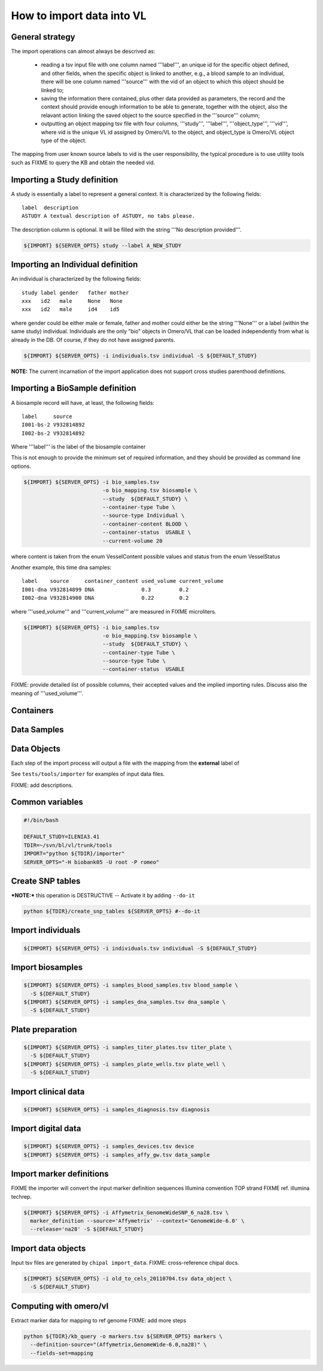How to import data into VL
==========================

General strategy
----------------

The import operations can almost always be descrived as:

  * reading a tsv input file with one column named '''label''', an
    unique id for the specific object defined, and other fields, when
    the specific object is linked to another, e.g., a blood sample to
    an individual, there will be one column named '''source''' with the
    vid of an object to which this object should be linked to;

  * saving the information there contained, plus other data provided
    as parameters, the record and the context should provide enough
    information to be able to generate, together with the object, also
    the relavant action linking the saved object to the source
    specified in the '''source''' column;

  * outputting an object mapping tsv file with four columns,
    '''study''', '''label''', '''object_type''', '''vid''', where vid
    is the unique VL id assigned by Omero/VL to the object, and
    object_type is Omero/VL object type of the object.

The mapping from user known source labels to vid is the user
responsibility, the typical procedure is to use utility tools such as
FIXME to query the KB and obtain the needed vid.


Importing a Study definition
----------------------------

A study is essentially a label to represent a general context. 
It is characterized by the following fields::
  
  label  description
  ASTUDY A textual description of ASTUDY, no tabs please.


The description column is optional. It will be filled with the string
'''No description provided'''.

.. code-block:: bash

   ${IMPORT} ${SERVER_OPTS} study --label A_NEW_STUDY


Importing an Individual definition
----------------------------------

An individual is characterized by the following fields::

  study label gender   father mother
  xxx   id2   male     None   None
  xxx   id2   male     id4    id5

where gender could be either male or female, father and mother could
either be the string '''None''' or a label (within the same study)
individual.  Individuals are the only "bio" objects in Omero/VL that
can be loaded independently from what is already in the DB. Of course,
if they do not have assigned parents.

.. code-block:: bash
   
    ${IMPORT} ${SERVER_OPTS} -i individuals.tsv individual -S ${DEFAULT_STUDY}

**NOTE:** The current incarnation of the import application does not support
cross studies parenthood definitions.


Importing a BioSample definition
--------------------------------

A biosample record will have, at least, the following fields::

  label     source    
  I001-bs-2 V932814892
  I002-bs-2 V932814892

Where '''label''' is the label of the biosample container

This is not enough to provide the minimum set of required information,
and they should be provided as command line options.

.. code-block:: bash
   
   ${IMPORT} ${SERVER_OPTS} -i bio_samples.tsv 
                            -o bio_mapping.tsv biosample \
                            --study  ${DEFAULT_STUDY} \
                            --container-type Tube \
                            --source-type Individual \
                            --container-content BLOOD \
                            --container-status  USABLE \
                            --current-volume 20
			    
where content is taken from the enum VesselContent possible values and
status from the enum VesselStatus

Another example, this time dna samples::

  label    source     container_content used_volume current_volume
  I001-dna V932814899 DNA               0.3         0.2
  I002-dna V932814900 DNA               0.22        0.2

where '''used_volume''' and '''current_volume''' are measured in FIXME
microliters.

.. code-block:: bash
   
   ${IMPORT} ${SERVER_OPTS} -i bio_samples.tsv 
                            -o bio_mapping.tsv biosample \
                            --study  ${DEFAULT_STUDY} \
                            --container-type Tube \
                            --source-type Tube \
                            --container-status  USABLE


FIXME: provide detailed list of possible columns, their accepted
values and the implied importing rules. Discuss also the meaning of
'''used_volume'''.


Containers
----------


Data Samples
------------


Data Objects
------------






Each step of the import process will output a file with the mapping
from the **external** label of




See ``tests/tools/importer`` for examples of input data files.

FIXME: add descriptions.

Common variables
----------------

.. code-block:: bash

    #!/bin/bash

    DEFAULT_STUDY=ILENIA3.41
    TDIR=~/svn/bl/vl/trunk/tools
    IMPORT="python ${TDIR}/importer"
    SERVER_OPTS="-H biobank05 -U root -P romeo"


Create SNP tables
-----------------
    
***NOTE:*** this operation is DESTRUCTIVE -- Activate it by adding ``--do-it``

.. code-block:: bash

    python ${TDIR}/create_snp_tables ${SERVER_OPTS} #--do-it

    
Import individuals
------------------

.. code-block:: bash
   
    ${IMPORT} ${SERVER_OPTS} -i individuals.tsv individual -S ${DEFAULT_STUDY}


Import biosamples
-----------------

.. code-block:: bash
    
    ${IMPORT} ${SERVER_OPTS} -i samples_blood_samples.tsv blood_sample \
      -S ${DEFAULT_STUDY}
    ${IMPORT} ${SERVER_OPTS} -i samples_dna_samples.tsv dna_sample \
      -S ${DEFAULT_STUDY}


Plate preparation
-----------------

.. code-block:: bash

    ${IMPORT} ${SERVER_OPTS} -i samples_titer_plates.tsv titer_plate \
      -S ${DEFAULT_STUDY}
    ${IMPORT} ${SERVER_OPTS} -i samples_plate_wells.tsv plate_well \
      -S ${DEFAULT_STUDY}


Import clinical data
--------------------

.. code-block:: bash

    ${IMPORT} ${SERVER_OPTS} -i samples_diagnosis.tsv diagnosis


Import digital data
-------------------

.. code-block:: bash

    ${IMPORT} ${SERVER_OPTS} -i samples_devices.tsv device
    ${IMPORT} ${SERVER_OPTS} -i samples_affy_gw.tsv data_sample


Import marker definitions
-------------------------

FIXME the importer will convert the input marker definition sequences
Illumina convention TOP strand FIXME ref. illumina techrep.

.. code-block:: bash

    ${IMPORT} ${SERVER_OPTS} -i Affymetrix_GenomeWideSNP_6_na28.tsv \
      marker_definition --source='Affymetrix' --context='GenomeWide-6.0' \
      --release='na28' -S ${DEFAULT_STUDY}


Import data objects
-------------------

Input tsv files are generated by ``chipal import_data``\ .
FIXME: cross-reference chipal docs.

.. code-block:: bash

    ${IMPORT} ${SERVER_OPTS} -i old_to_cels_20110704.tsv data_object \
      -S ${DEFAULT_STUDY}


Computing with omero/vl
-----------------------

Extract marker data for mapping to ref genome
FIXME: add more steps

.. code-block:: bash

    python ${TDIR}/kb_query -o markers.tsv ${SERVER_OPTS} markers \
      --definition-source="(Affymetrix,GenomeWide-6.0,na28)" \
      --fields-set=mapping
